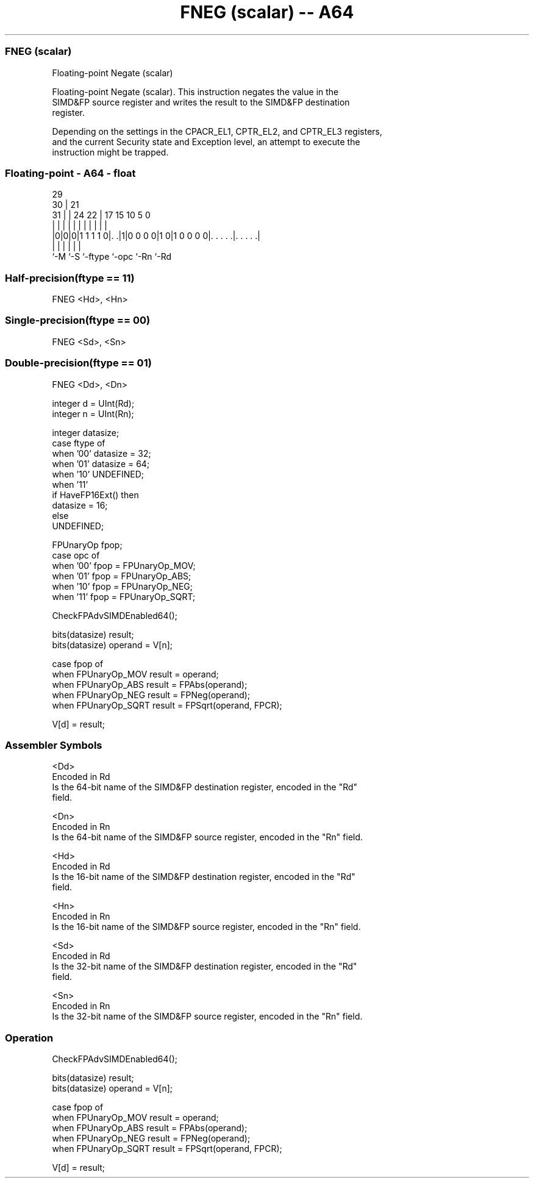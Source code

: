 .nh
.TH "FNEG (scalar) -- A64" "7" " "  "instruction" "float"
.SS FNEG (scalar)
 Floating-point Negate (scalar)

 Floating-point Negate (scalar). This instruction negates the value in the
 SIMD&FP source register and writes the result to the SIMD&FP destination
 register.

 Depending on the settings in the CPACR_EL1, CPTR_EL2, and CPTR_EL3 registers,
 and the current Security state and Exception level, an attempt to execute the
 instruction might be trapped.



.SS Floating-point - A64 - float
 
                                                                   
       29                                                          
     30 |              21                                          
   31 | |        24  22 |      17  15        10         5         0
    | | |         |   | |       |   |         |         |         |
  |0|0|0|1 1 1 1 0|. .|1|0 0 0 0|1 0|1 0 0 0 0|. . . . .|. . . . .|
  |   |           |             |             |         |
  `-M `-S         `-ftype       `-opc         `-Rn      `-Rd
  
  
 
.SS Half-precision(ftype == 11)
 
 FNEG  <Hd>, <Hn>
.SS Single-precision(ftype == 00)
 
 FNEG  <Sd>, <Sn>
.SS Double-precision(ftype == 01)
 
 FNEG  <Dd>, <Dn>
 
 integer d = UInt(Rd);
 integer n = UInt(Rn);
 
 integer datasize;
 case ftype of
     when '00' datasize = 32;
     when '01' datasize = 64;
     when '10' UNDEFINED;
     when '11'
         if HaveFP16Ext() then
             datasize = 16;
         else
             UNDEFINED;
 
 FPUnaryOp fpop;
 case opc of
     when '00' fpop = FPUnaryOp_MOV;
     when '01' fpop = FPUnaryOp_ABS;
     when '10' fpop = FPUnaryOp_NEG;
     when '11' fpop = FPUnaryOp_SQRT;
 
 CheckFPAdvSIMDEnabled64();
 
 bits(datasize) result;
 bits(datasize) operand = V[n];
 
 case fpop of
     when FPUnaryOp_MOV  result = operand;
     when FPUnaryOp_ABS  result = FPAbs(operand);
     when FPUnaryOp_NEG  result = FPNeg(operand);
     when FPUnaryOp_SQRT result = FPSqrt(operand, FPCR);
 
 V[d] = result;
 

.SS Assembler Symbols

 <Dd>
  Encoded in Rd
  Is the 64-bit name of the SIMD&FP destination register, encoded in the "Rd"
  field.

 <Dn>
  Encoded in Rn
  Is the 64-bit name of the SIMD&FP source register, encoded in the "Rn" field.

 <Hd>
  Encoded in Rd
  Is the 16-bit name of the SIMD&FP destination register, encoded in the "Rd"
  field.

 <Hn>
  Encoded in Rn
  Is the 16-bit name of the SIMD&FP source register, encoded in the "Rn" field.

 <Sd>
  Encoded in Rd
  Is the 32-bit name of the SIMD&FP destination register, encoded in the "Rd"
  field.

 <Sn>
  Encoded in Rn
  Is the 32-bit name of the SIMD&FP source register, encoded in the "Rn" field.



.SS Operation

 CheckFPAdvSIMDEnabled64();
 
 bits(datasize) result;
 bits(datasize) operand = V[n];
 
 case fpop of
     when FPUnaryOp_MOV  result = operand;
     when FPUnaryOp_ABS  result = FPAbs(operand);
     when FPUnaryOp_NEG  result = FPNeg(operand);
     when FPUnaryOp_SQRT result = FPSqrt(operand, FPCR);
 
 V[d] = result;

